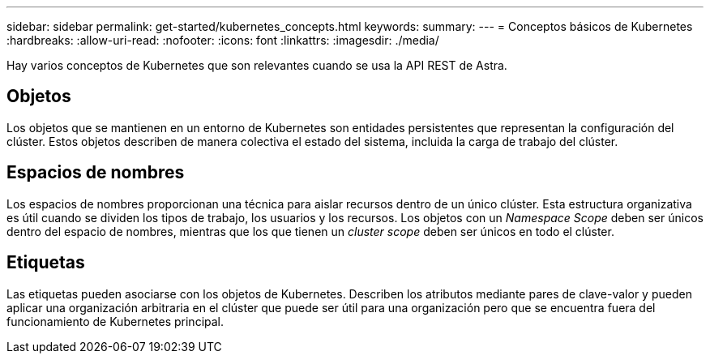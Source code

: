 ---
sidebar: sidebar 
permalink: get-started/kubernetes_concepts.html 
keywords:  
summary:  
---
= Conceptos básicos de Kubernetes
:hardbreaks:
:allow-uri-read: 
:nofooter: 
:icons: font
:linkattrs: 
:imagesdir: ./media/


[role="lead"]
Hay varios conceptos de Kubernetes que son relevantes cuando se usa la API REST de Astra.



== Objetos

Los objetos que se mantienen en un entorno de Kubernetes son entidades persistentes que representan la configuración del clúster. Estos objetos describen de manera colectiva el estado del sistema, incluida la carga de trabajo del clúster.



== Espacios de nombres

Los espacios de nombres proporcionan una técnica para aislar recursos dentro de un único clúster. Esta estructura organizativa es útil cuando se dividen los tipos de trabajo, los usuarios y los recursos. Los objetos con un _Namespace Scope_ deben ser únicos dentro del espacio de nombres, mientras que los que tienen un _cluster scope_ deben ser únicos en todo el clúster.



== Etiquetas

Las etiquetas pueden asociarse con los objetos de Kubernetes. Describen los atributos mediante pares de clave-valor y pueden aplicar una organización arbitraria en el clúster que puede ser útil para una organización pero que se encuentra fuera del funcionamiento de Kubernetes principal.
